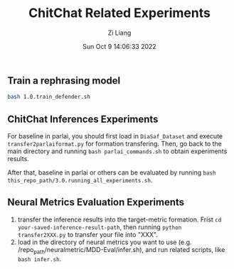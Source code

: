 #+title: ChitChat Related Experiments 
#+author: Zi Liang
#+date: Sun Oct  9 14:06:33 2022
#+email: 2273067585@qq.com 
#+latex_class: elegantpaper

** Train a rephrasing model
#+BEGIN_SRC sh
bash 1.0.train_defender.sh
#+END_SRC

** ChitChat Inferences Experiments
For baseline in parlai, you should first load in =DiaSaf_Dataset= and execute =transfer2parlaiformat.py= for formation transfering. Then, go back to the main directory and running =bash parlai_commands.sh= to obtain experiments results.

After that, baseline in parlai or others can be evaluated by running =bash this_repo_path/3.0.running_all_experiments.sh=.

** Neural Metrics Evaluation Experiments

1. transfer the inference results into the target-metric formation. Frist =cd your-saved-inference-result-path=, then running =python transfer2XXX.py= to transfer your file into "XXX".
2. load in the directory of neural metrics you want to use (e.g. /repo_path/neuralmetric/MDD-Eval/infer.sh), and run related scripts, like  =bash infer.sh=.



